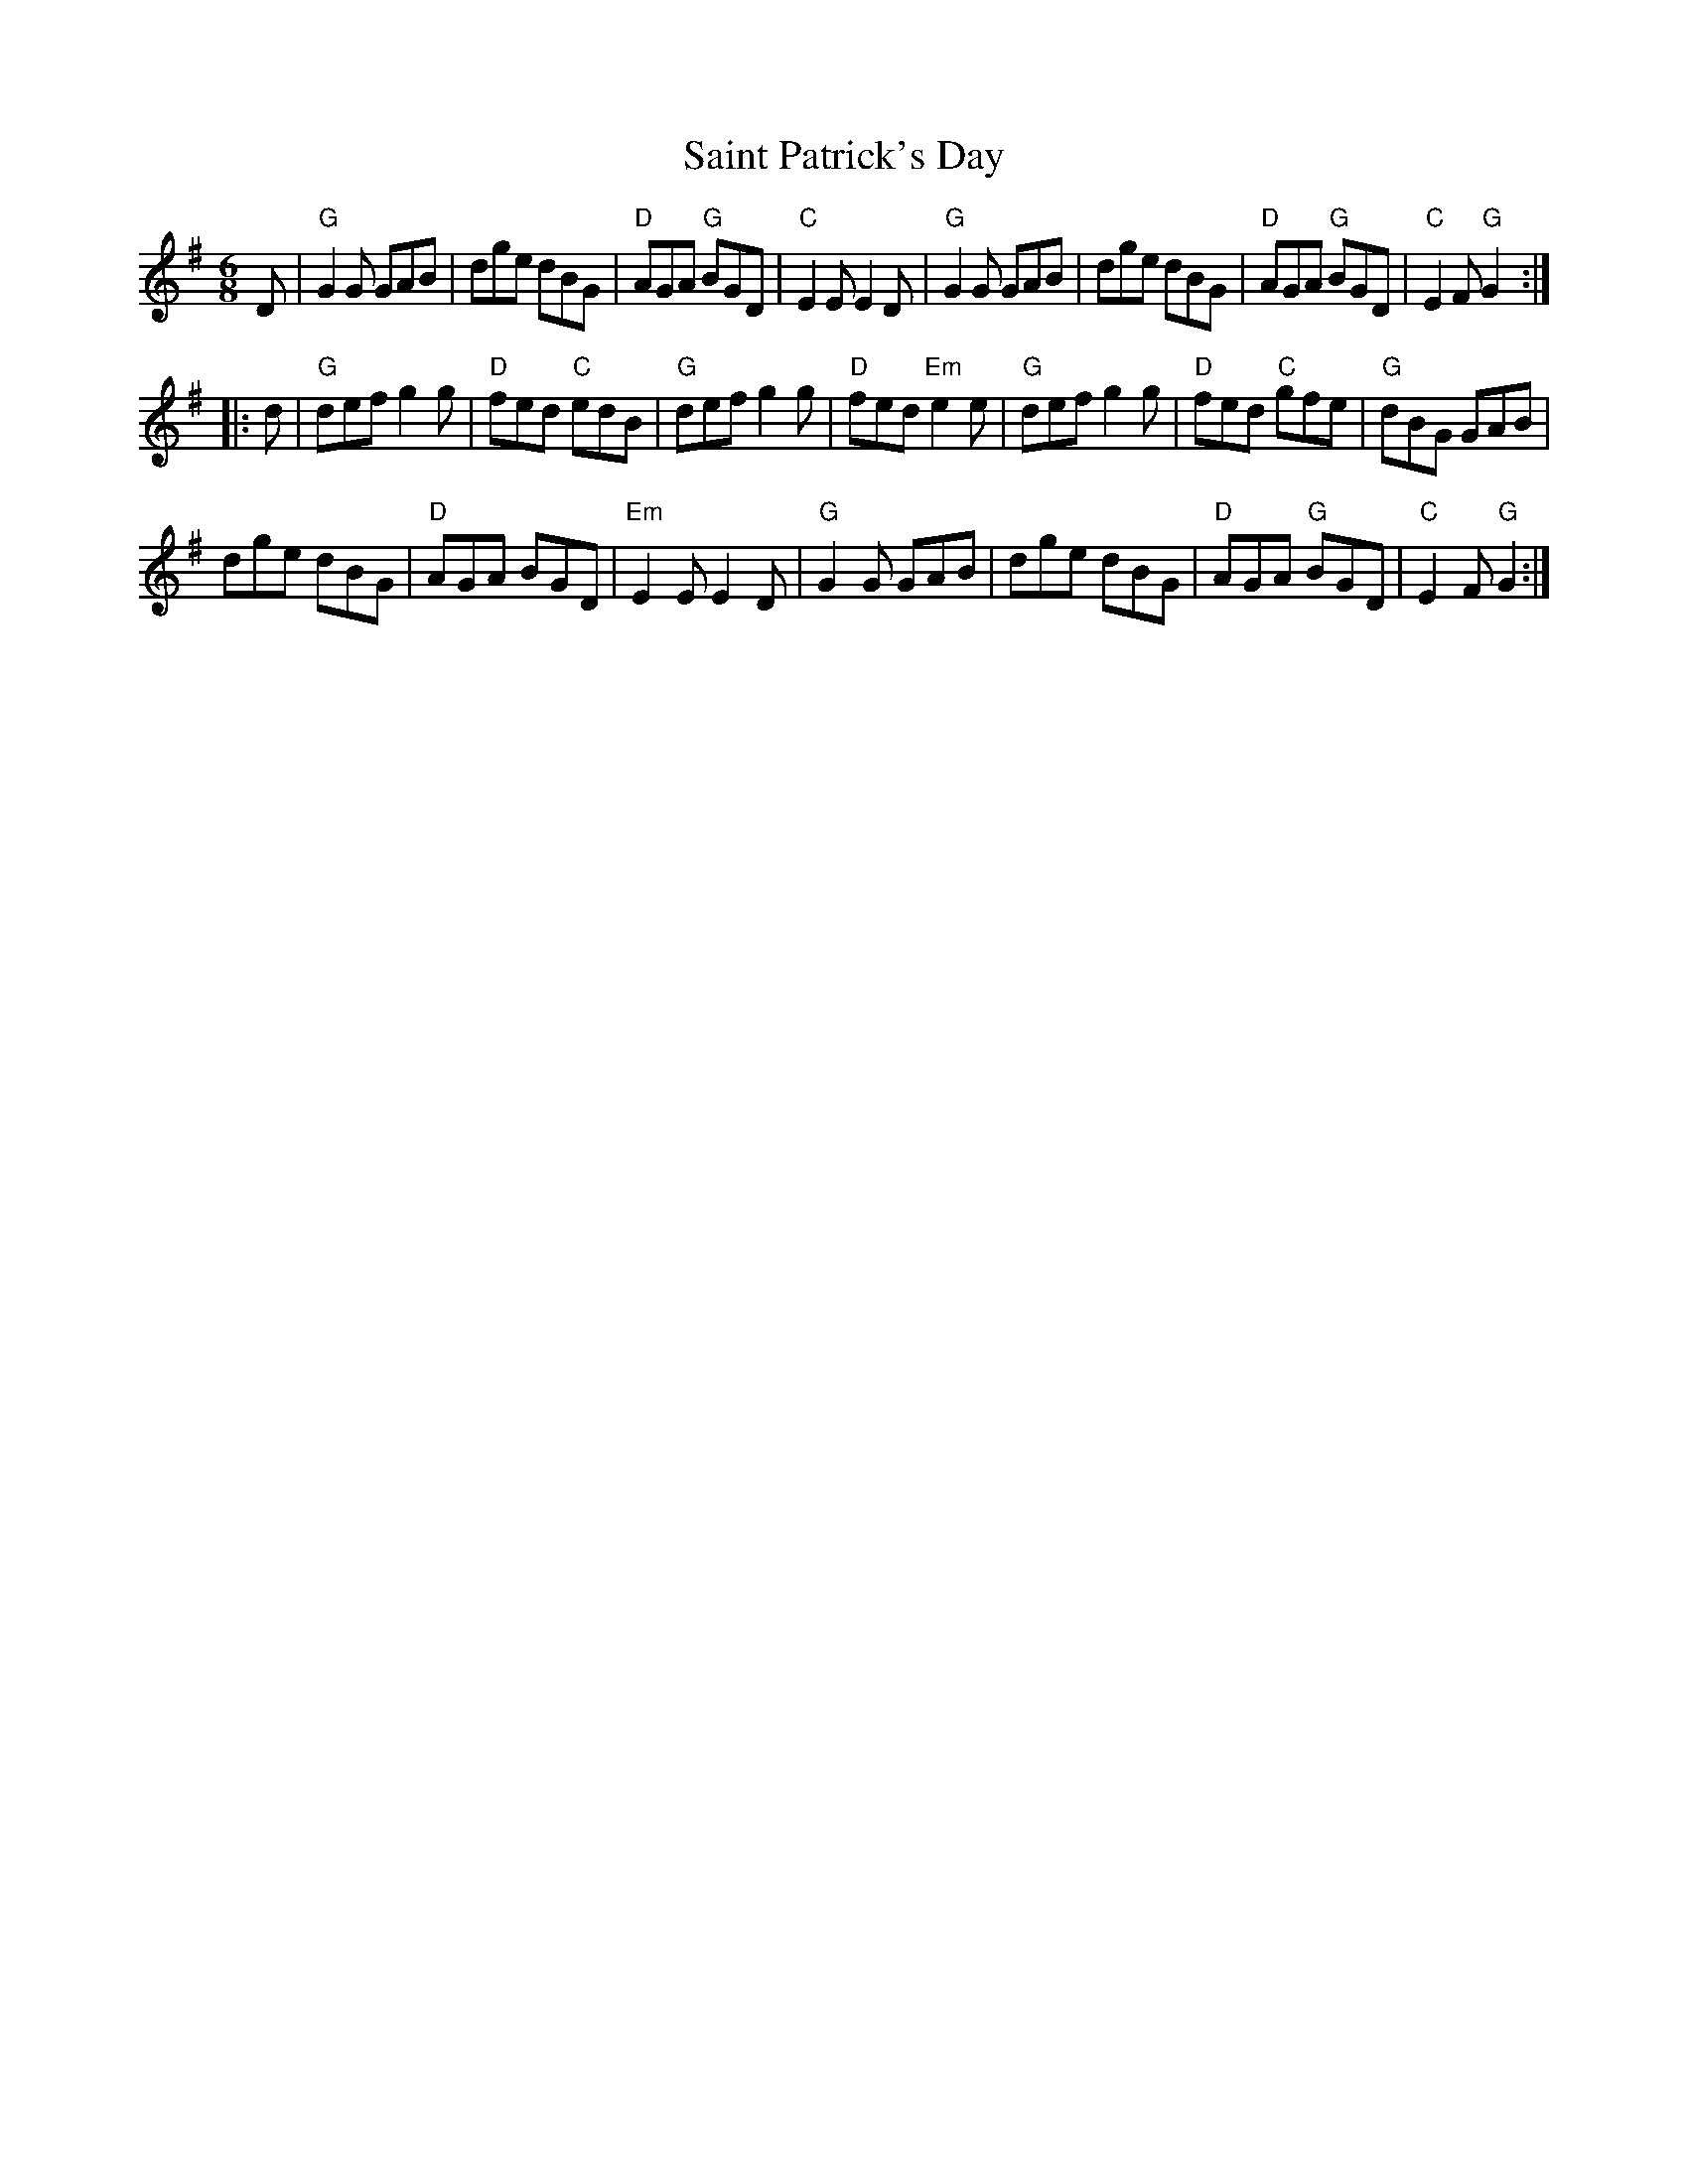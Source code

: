 X: 1
T: Saint Patrick's Day
R: jig
Z: 2020 John Chambers <jc:trillian.mit.edu>
S: https://www.facebook.com/groups/Fiddletuneoftheday/
M: 6/8
L: 1/8
K: G
D |\
"G"G2G GAB | dge dBG | "D"AGA "G"BGD | "C"E2E E2D |\
"G"G2G GAB | dge dBG | "D"AGA "G"BGD | "C"E2F "G"G2 :|
|: d |\
"G"def g2g | "D"fed "C"edB | "G"def g2g | "D"fed "Em"e2e |\
"G"def g2g | "D"fed "C"gfe | "G"dBG GAB |
dge dBG | "D"AGA BGD | "Em"E2E E2D |\
"G"G2G GAB | dge dBG | "D"AGA "G"BGD | "C"E2F "G"G2 :|
